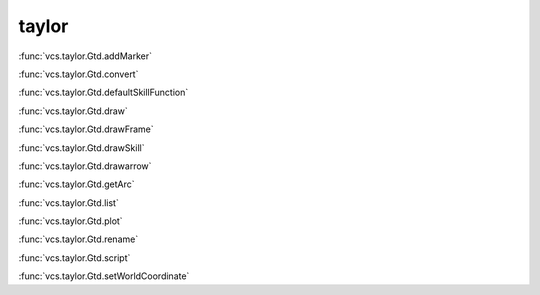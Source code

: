 taylor
------

:func:`vcs.taylor.Gtd.addMarker`

:func:`vcs.taylor.Gtd.convert`

:func:`vcs.taylor.Gtd.defaultSkillFunction`

:func:`vcs.taylor.Gtd.draw`

:func:`vcs.taylor.Gtd.drawFrame`

:func:`vcs.taylor.Gtd.drawSkill`

:func:`vcs.taylor.Gtd.drawarrow`

:func:`vcs.taylor.Gtd.getArc`

:func:`vcs.taylor.Gtd.list`

:func:`vcs.taylor.Gtd.plot`

:func:`vcs.taylor.Gtd.rename`

:func:`vcs.taylor.Gtd.script`

:func:`vcs.taylor.Gtd.setWorldCoordinate`

